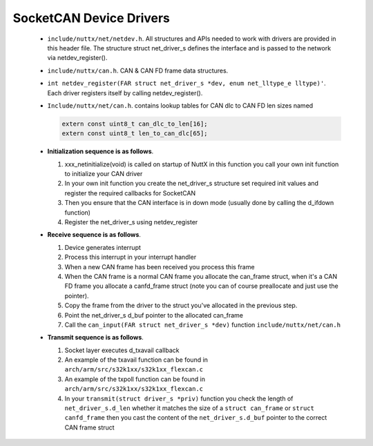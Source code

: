 ========================
SocketCAN Device Drivers
========================

  -  ``include/nuttx/net/netdev.h``. All structures and APIs
     needed to work with drivers are provided in this header file.
     The structure struct net_driver_s defines the interface and is
     passed to the network via netdev_register().

  -  ``include/nuttx/can.h``. CAN & CAN FD frame data
     structures.

  -  ``int netdev_register(FAR struct net_driver_s *dev, enum net_lltype_e lltype)'``.
     Each driver registers itself by calling netdev_register().

  -  ``Include/nuttx/net/can.h``. contains lookup tables for CAN
     dlc to CAN FD len sizes named

     .. code-block:: c

       extern const uint8_t can_dlc_to_len[16];
       extern const uint8_t len_to_can_dlc[65];

  -  **Initialization sequence is as follows**.

     #. xxx_netinitialize(void) is called on startup of NuttX in this
        function you call your own init function to initialize your
        CAN driver
     #. In your own init function you create the net_driver_s
        structure set required init values and register the required
        callbacks for SocketCAN
     #. Then you ensure that the CAN interface is in down mode
        (usually done by calling the d_ifdown function)
     #. Register the net_driver_s using netdev_register

  -  **Receive sequence is as follows**.

     #. Device generates interrupt
     #. Process this interrupt in your interrupt handler
     #. When a new CAN frame has been received you process this
        frame
     #. When the CAN frame is a normal CAN frame you allocate the
        can_frame struct, when it's a CAN FD frame you allocate a
        canfd_frame struct (note you can of course preallocate and
        just use the pointer).
     #. Copy the frame from the driver to the struct you've
        allocated in the previous step.
     #. Point the net_driver_s d_buf pointer to the allocated
        can_frame
     #. Call the ``can_input(FAR struct net_driver_s *dev)``
        function ``include/nuttx/net/can.h``

  -  **Transmit sequence is as follows**.

     #. Socket layer executes d_txavail callback
     #. An example of the txavail function can be found in
        ``arch/arm/src/s32k1xx/s32k1xx_flexcan.c``
     #. An example of the txpoll function can be found in
        ``arch/arm/src/s32k1xx/s32k1xx_flexcan.c``
     #. In your ``transmit(struct driver_s *priv)`` function you
        check the length of ``net_driver_s.d_len`` whether it
        matches the size of a ``struct can_frame`` or
        ``struct canfd_frame`` then you cast the content of the
        ``net_driver_s.d_buf`` pointer to the correct CAN frame
        struct

